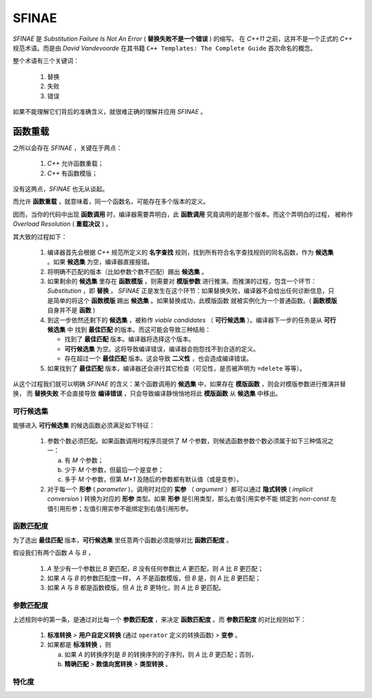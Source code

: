 SFINAE
==================

`SFINAE` 是 `Substitution Failure Is Not An Error` ( **替换失败不是一个错误** ) 的缩写。
在 `C++11` 之前，这并不是一个正式的 `C++` 规范术语。而是由 `David Vandevoorde` 在其书籍
``C++ Templates: The Complete Guide`` 首次命名的概念。

整个术语有三个关键词：

  1. 替换
  2. 失败
  3. 错误

如果不能理解它们背后的准确含义，就很难正确的理解并应用 `SFINAE` 。

函数重载
---------------------

之所以会存在 `SFINAE` ，关键在于两点：

   1. `C++` 允许函数重载；
   2. `C++` 有函数模版；

没有这两点，`SFINAE` 也无从谈起。

而允许 **函数重载** ，就意味着，同一个函数名，可能存在多个版本的定义。

因而，当你的代码中出现 **函数调用** 时，编译器需要弄明白，此 **函数调用** 究竟调用的是那个版本。而这个弄明白的过程，
被称作 `Overload Resolution` ( **重载决议** ) 。

其大致的过程如下：

  1. 编译器首先会根据 `C++` 规范所定义的 **名字查找** 规则，找到所有符合名字查找规则的同名函数，作为 **候选集** 。如果 **候选集** 为空，编译器直接报错。
  2. 将明确不匹配的版本（比如参数个数不匹配）踢出 **候选集** 。
  3. 如果剩余的 **候选集** 里存在 **函数模版** ，则需要对 **模版参数** 进行推演。而推演的过程，包含一个环节： `Substitution` ，即 **替换** ，
     `SFINAE` 正是发生在这个环节：如果替换失败，编译器不会给出任何诊断信息，只是简单的将这个 **函数模版** 踢出 **候选集** 。如果替换成功，此模版函数
     就被实例化为一个普通函数。( **函数模版** 自身并不是 **函数** )
  4. 到这一步依然还剩下的 **候选集** ，被称作 `viable candidates` （ **可行候选集** ）。编译器下一步的任务是从 **可行候选集** 中
     找到 **最佳匹配** 的版本。而这可能会导致三种结局：

     - 找到了 **最佳匹配** 版本。编译器将选择这个版本。
     - **可行候选集** 为空。这将导致编译错误，编译器会抱怨找不到合适的定义。
     - 存在超过一个 **最佳匹配** 版本。这会导致 **二义性** ，也会造成编译错误。

  5. 如果找到了 **最佳匹配** 版本，编译器还会进行其它检查（可见性，是否被声明为 ``=delete`` 等等）。

从这个过程我们就可以明确 `SFINAE` 的含义：某个函数调用的 **候选集** 中，如果存在 **模版函数** ，则会对模版参数进行推演并替换，
而 **替换失败** 不会直接导致 **编译错误** ，只会导致编译静悄悄地将此 **模版函数** 从 **候选集** 中移出。

可行候选集
+++++++++++++++++++++++

能够进入 **可行候选集** 的候选函数必须满足如下特征：

  1. 参数个数必须匹配。如果函数调用时程序员提供了 `M` 个参数，则候选函数参数个数必须属于如下三种情况之一：

     a. 有 `M` 个参数；
     b. 少于 `M` 个参数，但最后一个是变参；
     c. 多于 `M` 个参数，但第 `M+1` 及随后的参数都有默认值（或是变参）。

  2. 对于每一个 **形参** ( `parameter` )，调用时对应的 **实参** （ `argument` ）都可以通过 **隐式转换**
     ( `implicit conversion` ) 转换为对应的 **形参** 类型。如果 **形参** 是引用类型，那么右值引用实参不能
     绑定到 `non-const` 左值引用形参；左值引用实参不能绑定到右值引用形参。

函数匹配度
+++++++++++++++++++++++

为了选出 **最佳匹配** 版本，**可行候选集** 里任意两个函数必须能够对比 **函数匹配度** 。

假设我们有两个函数 `A` 与 `B` ，

  1. `A` 至少有一个参数比 `B` 更匹配，`B` 没有任何参数比 `A` 更匹配，则 `A` 比 `B` 更匹配；
  2. 如果 `A` 与 `B` 的参数匹配度一样， `A` 不是函数模版，但 `B` 是，则 `A` 比 `B` 更匹配；
  3. 如果 `A` 与 `B` 都是函数模版，但 `A` 比 `B` 更特化，则 `A` 比 `B` 更匹配。

参数匹配度
+++++++++++++++++++++++

上述规则中的第一条，是通过对比每一个 **参数匹配度** ，来决定 **函数匹配度** 。而 **参数匹配度** 的对比规则如下：

  1. **标准转换** `>` **用户自定义转换** (通过 ``operator`` 定义的转换函数) `>` **变参** 。
  2. 如果都是 **标准转换** ，则

     a. 如果 `A` 的转换序列是 `B` 的转换序列的子序列，则 `A` 比 `B` 更匹配；否则，
     b. **精确匹配** `>` **数值向宽转换** `>` **类型转换** 。


特化度
+++++++++++++++++

















